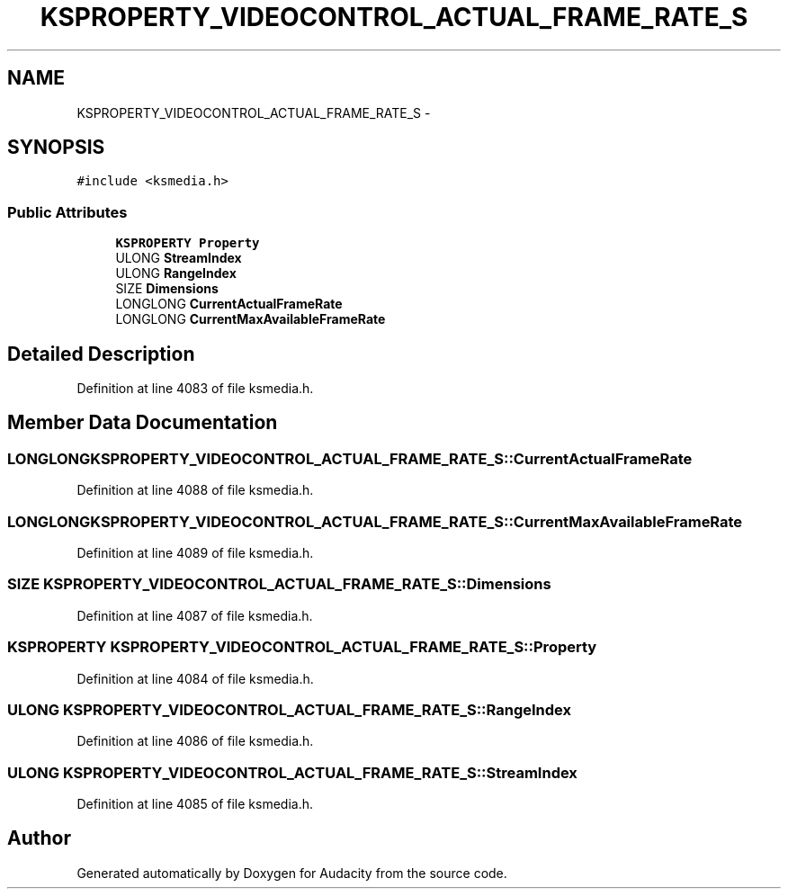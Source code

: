 .TH "KSPROPERTY_VIDEOCONTROL_ACTUAL_FRAME_RATE_S" 3 "Thu Apr 28 2016" "Audacity" \" -*- nroff -*-
.ad l
.nh
.SH NAME
KSPROPERTY_VIDEOCONTROL_ACTUAL_FRAME_RATE_S \- 
.SH SYNOPSIS
.br
.PP
.PP
\fC#include <ksmedia\&.h>\fP
.SS "Public Attributes"

.in +1c
.ti -1c
.RI "\fBKSPROPERTY\fP \fBProperty\fP"
.br
.ti -1c
.RI "ULONG \fBStreamIndex\fP"
.br
.ti -1c
.RI "ULONG \fBRangeIndex\fP"
.br
.ti -1c
.RI "SIZE \fBDimensions\fP"
.br
.ti -1c
.RI "LONGLONG \fBCurrentActualFrameRate\fP"
.br
.ti -1c
.RI "LONGLONG \fBCurrentMaxAvailableFrameRate\fP"
.br
.in -1c
.SH "Detailed Description"
.PP 
Definition at line 4083 of file ksmedia\&.h\&.
.SH "Member Data Documentation"
.PP 
.SS "LONGLONG KSPROPERTY_VIDEOCONTROL_ACTUAL_FRAME_RATE_S::CurrentActualFrameRate"

.PP
Definition at line 4088 of file ksmedia\&.h\&.
.SS "LONGLONG KSPROPERTY_VIDEOCONTROL_ACTUAL_FRAME_RATE_S::CurrentMaxAvailableFrameRate"

.PP
Definition at line 4089 of file ksmedia\&.h\&.
.SS "SIZE KSPROPERTY_VIDEOCONTROL_ACTUAL_FRAME_RATE_S::Dimensions"

.PP
Definition at line 4087 of file ksmedia\&.h\&.
.SS "\fBKSPROPERTY\fP KSPROPERTY_VIDEOCONTROL_ACTUAL_FRAME_RATE_S::Property"

.PP
Definition at line 4084 of file ksmedia\&.h\&.
.SS "ULONG KSPROPERTY_VIDEOCONTROL_ACTUAL_FRAME_RATE_S::RangeIndex"

.PP
Definition at line 4086 of file ksmedia\&.h\&.
.SS "ULONG KSPROPERTY_VIDEOCONTROL_ACTUAL_FRAME_RATE_S::StreamIndex"

.PP
Definition at line 4085 of file ksmedia\&.h\&.

.SH "Author"
.PP 
Generated automatically by Doxygen for Audacity from the source code\&.
